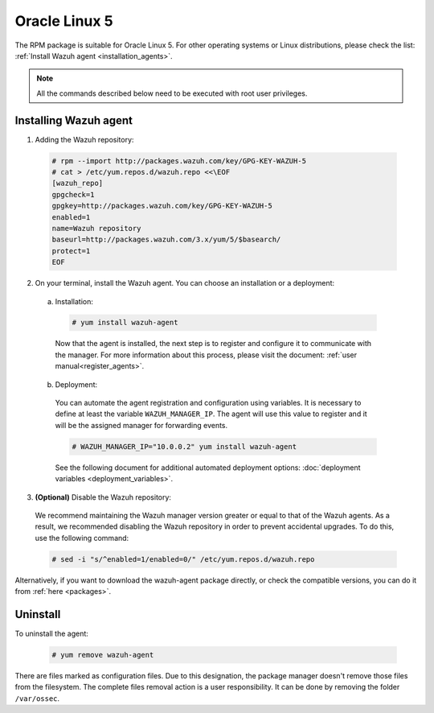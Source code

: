 .. Copyright (C) 2019 Wazuh, Inc.

.. _wazuh_agent_packages_oracle5:

Oracle Linux 5
==============

The RPM package is suitable for Oracle Linux 5. For other operating systems or Linux distributions, please check the list: :ref:`Install Wazuh agent <installation_agents>`.

.. note:: All the commands described below need to be executed with root user privileges.

Installing Wazuh agent
----------------------

1. Adding the Wazuh repository:

  .. code-block:: console

    # rpm --import http://packages.wazuh.com/key/GPG-KEY-WAZUH-5
    # cat > /etc/yum.repos.d/wazuh.repo <<\EOF
    [wazuh_repo]
    gpgcheck=1
    gpgkey=http://packages.wazuh.com/key/GPG-KEY-WAZUH-5
    enabled=1
    name=Wazuh repository
    baseurl=http://packages.wazuh.com/3.x/yum/5/$basearch/
    protect=1
    EOF

2. On your terminal, install the Wazuh agent. You can choose an installation or a deployment:

  a) Installation:

    .. code-block:: console

      # yum install wazuh-agent

    Now that the agent is installed, the next step is to register and configure it to communicate with the manager. For more information about this process, please visit the document: :ref:`user manual<register_agents>`.

  b) Deployment:

    You can automate the agent registration and configuration using variables. It is necessary to define at least the variable ``WAZUH_MANAGER_IP``. The agent will use this value to register and it will be the assigned manager for forwarding events.

    .. code-block:: console

      # WAZUH_MANAGER_IP="10.0.0.2" yum install wazuh-agent

    See the following document for additional automated deployment options: :doc:`deployment variables <deployment_variables>`.

3. **(Optional)** Disable the Wazuh repository:

  We recommend maintaining the Wazuh manager version greater or equal to that of the Wazuh agents. As a result, we recommended disabling the Wazuh repository in order to prevent accidental upgrades. To do this, use the following command:

  .. code-block:: console

    # sed -i "s/^enabled=1/enabled=0/" /etc/yum.repos.d/wazuh.repo

Alternatively, if you want to download the wazuh-agent package directly, or check the compatible versions, you can do it from :ref:`here <packages>`.

Uninstall
---------

To uninstall the agent:

    .. code-block:: console

      # yum remove wazuh-agent

There are files marked as configuration files. Due to this designation, the package manager doesn't remove those files from the filesystem. The complete files removal action is a user responsibility. It can be done by removing the folder ``/var/ossec``.